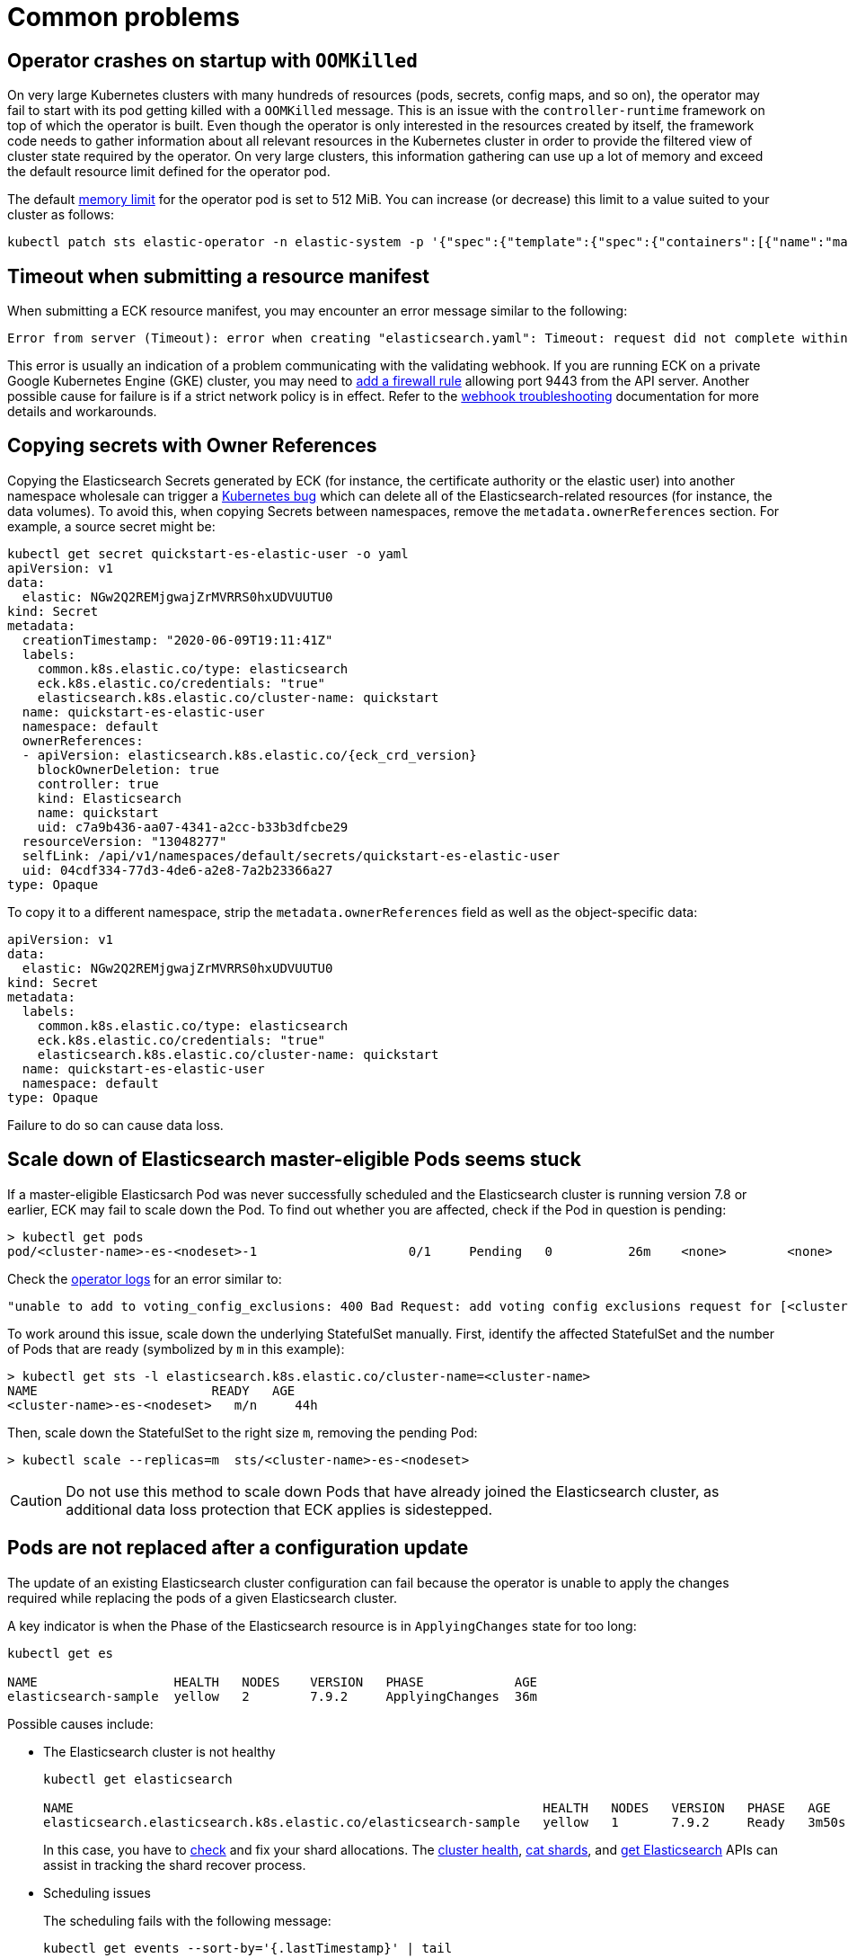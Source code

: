 :page_id: common-problems
ifdef::env-github[]
****
link:https://www.elastic.co/guide/en/cloud-on-k8s/master/k8s-{page_id}.html[View this document on the Elastic website]
****
endif::[]
[id="{p}-{page_id}"]
= Common problems

[id="{p}-{page_id}-operator-oom"]
== Operator crashes on startup with `OOMKilled`

On very large Kubernetes clusters with many hundreds of resources (pods, secrets, config maps, and so on), the operator may fail to start with its pod getting killed with a `OOMKilled` message. This is an issue with the `controller-runtime` framework on top of which the operator is built. Even though the operator is only interested in the resources created by itself, the framework code needs to gather information about all relevant resources in the Kubernetes cluster in order to provide the filtered view of cluster state required by the operator. On very large clusters, this information gathering can use up a lot of memory and exceed the default resource limit defined for the operator pod.

The default link:https://kubernetes.io/docs/concepts/configuration/manage-resources-containers/#meaning-of-memory[memory limit] for the operator pod is set to 512 MiB. You can increase (or decrease) this limit to a value suited to your cluster as follows:

[source,sh]
----
kubectl patch sts elastic-operator -n elastic-system -p '{"spec":{"template":{"spec":{"containers":[{"name":"manager", "resources":{"limits":{"memory":"768Mi"}}}]}}}}'
----


[id="{p}-{page_id}-webhook-timeout"]
== Timeout when submitting a resource manifest

When submitting a ECK resource manifest, you may encounter an error message similar to the following:

....
Error from server (Timeout): error when creating "elasticsearch.yaml": Timeout: request did not complete within requested timeout 30s
....


This error is usually an indication of a problem communicating with the validating webhook. If you are running ECK on a private Google Kubernetes Engine (GKE) cluster, you may need to link:https://cloud.google.com/kubernetes-engine/docs/how-to/private-clusters#add_firewall_rules[add a firewall rule] allowing port 9443 from the API server. Another possible cause for failure is if a strict network policy is in effect. Refer to the <<{p}-webhook-troubleshooting-timeouts,webhook troubleshooting>> documentation for more details and workarounds.

[id="{p}-{page_id}-owner-refs"]
== Copying secrets with Owner References

Copying the Elasticsearch Secrets generated by ECK (for instance, the certificate authority or the elastic user) into another namespace wholesale can trigger a link:https://github.com/kubernetes/kubernetes/issues/65200[Kubernetes bug] which can delete all of the Elasticsearch-related resources (for instance, the data volumes). To avoid this, when copying Secrets between namespaces, remove the `metadata.ownerReferences` section. For example, a source secret might be:

[source,yaml,subs="attributes"]
----
kubectl get secret quickstart-es-elastic-user -o yaml
apiVersion: v1
data:
  elastic: NGw2Q2REMjgwajZrMVRRS0hxUDVUUTU0
kind: Secret
metadata:
  creationTimestamp: "2020-06-09T19:11:41Z"
  labels:
    common.k8s.elastic.co/type: elasticsearch
    eck.k8s.elastic.co/credentials: "true"
    elasticsearch.k8s.elastic.co/cluster-name: quickstart
  name: quickstart-es-elastic-user
  namespace: default
  ownerReferences:
  - apiVersion: elasticsearch.k8s.elastic.co/{eck_crd_version}
    blockOwnerDeletion: true
    controller: true
    kind: Elasticsearch
    name: quickstart
    uid: c7a9b436-aa07-4341-a2cc-b33b3dfcbe29
  resourceVersion: "13048277"
  selfLink: /api/v1/namespaces/default/secrets/quickstart-es-elastic-user
  uid: 04cdf334-77d3-4de6-a2e8-7a2b23366a27
type: Opaque
----

To copy it to a different namespace, strip the `metadata.ownerReferences` field as well as the object-specific data:

[source,yaml]
----
apiVersion: v1
data:
  elastic: NGw2Q2REMjgwajZrMVRRS0hxUDVUUTU0
kind: Secret
metadata:
  labels:
    common.k8s.elastic.co/type: elasticsearch
    eck.k8s.elastic.co/credentials: "true"
    elasticsearch.k8s.elastic.co/cluster-name: quickstart
  name: quickstart-es-elastic-user
  namespace: default
type: Opaque
----

Failure to do so can cause data loss.

[id="{p}-{page_id}-scale-down"]
== Scale down of Elasticsearch master-eligible Pods seems stuck

If a master-eligible Elasticsarch Pod was never successfully scheduled and the Elasticsearch cluster is running version 7.8 or earlier, ECK may fail to scale down the Pod. To find out whether you are affected, check if the Pod in question is pending:
[source,sh]
----
> kubectl get pods
pod/<cluster-name>-es-<nodeset>-1                    0/1     Pending   0          26m    <none>        <none>
----

Check the <<{p}-get-eck-logs,operator logs>> for an error similar to:
[source,sh]
----
"unable to add to voting_config_exclusions: 400 Bad Request: add voting config exclusions request for [<cluster-name>-es-<nodeset>-1] matched no master-eligible nodes",
----

To work around this issue, scale down the underlying StatefulSet manually. First, identify the affected StatefulSet and the number of Pods that are ready (symbolized by `m` in this example):

[source,sh]
----
> kubectl get sts -l elasticsearch.k8s.elastic.co/cluster-name=<cluster-name>
NAME                       READY   AGE
<cluster-name>-es-<nodeset>   m/n     44h
----
Then, scale down the StatefulSet to the right size `m`, removing the pending Pod:
[source,sh]
----
> kubectl scale --replicas=m  sts/<cluster-name>-es-<nodeset>
----

CAUTION: Do not use this method to scale down Pods that have already joined the Elasticsearch cluster, as additional data loss protection that ECK applies is sidestepped.

[id="{p}-{page_id}-pod-updates"]
== Pods are not replaced after a configuration update

The update of an existing Elasticsearch cluster configuration can fail because the operator is unable to apply the changes required while replacing the pods of a given Elasticsearch cluster.

A key indicator is when the Phase of the Elasticsearch resource is in `ApplyingChanges` state for too long:

[source,sh]
----
kubectl get es

NAME                  HEALTH   NODES    VERSION   PHASE            AGE          
elasticsearch-sample  yellow   2        7.9.2     ApplyingChanges  36m
----

Possible causes include:

* The Elasticsearch cluster is not healthy
+
[source,sh]
----
kubectl get elasticsearch

NAME                                                              HEALTH   NODES   VERSION   PHASE   AGE
elasticsearch.elasticsearch.k8s.elastic.co/elasticsearch-sample   yellow   1       7.9.2     Ready   3m50s
----
+
In this case, you have to link:{ref}/cluster-allocation-explain.html[check] and fix your shard allocations. The link:{ref}/cluster-health.html[cluster health], link:{ref}/cat-shards.html[cat shards], and <<{p}-elasticsearch-monitor-cluster-health,get Elasticsearch>> APIs can assist in tracking the shard recover process.

* Scheduling issues
+
The scheduling fails with the following message:
+
[source,sh]
----
kubectl get events --sort-by='{.lastTimestamp}' | tail

LAST SEEN   TYPE      REASON             OBJECT                        MESSAGE
10s         Warning   FailedScheduling   pod/quickstart-es-default-2   0/3 nodes are available: 3 Insufficient memory.
----
+
As an alternative, to get more specific information about a given pod, you can use the following command: 
+
[source,sh]
----
kubectl get pod elasticsearch-sample-es-default-2  -o go-template="{{.status}}"
map[conditions:[map[lastProbeTime:<nil> lastTransitionTime:2020-12-07T09:31:06Z message:0/3 nodes are available: 3 Insufficient cpu. reason:Unschedulable status:False type:PodScheduled]] phase:Pending qosClass:Guaranteed]
----


* The operator is not able to restart some nodes
+
[source,sh]
----
kubectl -n elastic-system logs statefulset.apps/elastic-operator | tail

{"log.level":"info","@timestamp":"2020-11-19T17:34:48.769Z","log.logger":"driver","message":"Cannot restart some nodes for upgrade at this time","service.version":"1.3.0+6db1914b","service.type":"eck","ecs.version":"1.4.0","namespace":"default","es_name":"quickstart","failed_predicates":{"do_not_restart_healthy_node_if_MaxUnavailable_reached":["quickstart-es-default-1","quickstart-es-default-0"]}}
----
+
A pod is stuck in a `Pending` status:
+
[source,sh]
----
kubectl get pods

NAME                      READY   STATUS    RESTARTS   AGE
quickstart-es-default-0   1/1     Running   0          146m
quickstart-es-default-1   1/1     Running   0          146m
quickstart-es-default-2   0/1     Pending   0          134m
----
+
In this case, you have to add more K8s nodes, or free up resources.

For more information, see <<{p}-troubleshooting-methods>>.

[id="{p}-{page_id}-olm-upgrade"]
== ECK operator upgrade stays pending when using OLM

When using link:https://github.com/operator-framework/operator-lifecycle-manager[Operator Lifecycle Manager] (OLM) to install and upgrade the ECK operator an upgrade of ECK will not complete on older versions of OLM.
This is due to an link:https://github.com/operator-framework/operator-lifecycle-manager/pull/1659[issue] in OLM itself that is fixed in version 0.16.0 or later. OLM is also used behind the scenes when you install ECK as a link:https://catalog.redhat.com/software/operators/detail/5f32f067651c4c0bcecf1bfe[Red Hat Certified Operator] on OpenShift or as a community operator via link:https://operatorhub.io/operator/elastic-cloud-eck[operatorhub.io].

[source,sh]
----
> oc get csv
NAME                           DISPLAY                        VERSION     REPLACES                   PHASE
elastic-cloud-eck.v1.3.1       Elasticsearch (ECK) Operator   1.3.1       elastic-cloud-eck.v1.3.0   Replacing
elastic-cloud-eck.v1.4.0       Elasticsearch (ECK) Operator   1.4.0       elastic-cloud-eck.v1.3.1   Pending
----


If you are using one of the affected versions of OLM and upgrading OLM to a newer version is not possible then ECK
can still be upgraded by uninstalling and reinstalling it. This can be done by removing the `Subscription` and both `ClusterServiceVersion` resources and adding them again.
On OpenShift the same workaround can be performed in the UI by clicking on "Uninstall Operator" and then reinstalling it through OperatorHub.
